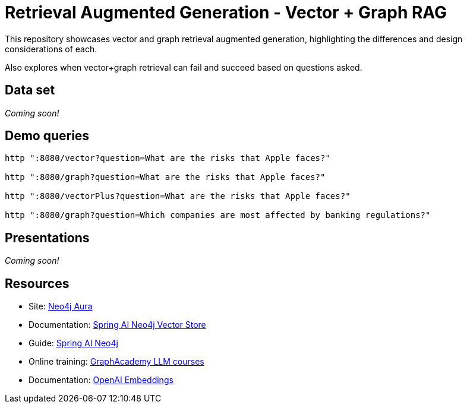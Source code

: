 = Retrieval Augmented Generation - Vector + Graph RAG

This repository showcases vector and graph retrieval augmented generation, highlighting the differences and design considerations of each.

Also explores when vector+graph retrieval can fail and succeed based on questions asked.

== Data set

_Coming soon!_

== Demo queries

[source,shell]
----
http ":8080/vector?question=What are the risks that Apple faces?"

http ":8080/graph?question=What are the risks that Apple faces?"

http ":8080/vectorPlus?question=What are the risks that Apple faces?"

http ":8080/graph?question=Which companies are most affected by banking regulations?"
----

== Presentations

_Coming soon!_

== Resources

* Site: https://dev.neo4j.com/aura-java[Neo4j Aura^]
* Documentation: https://docs.spring.io/spring-ai/reference/api/vectordbs/neo4j.html[Spring AI Neo4j Vector Store^]
* Guide: https://neo4j.com/labs/genai-ecosystem/spring-ai[Spring AI Neo4j^]
* Online training: https://graphacademy.neo4j.com/categories/llms/[GraphAcademy LLM courses^]
* Documentation: https://platform.openai.com/docs/guides/embeddings[OpenAI Embeddings^]